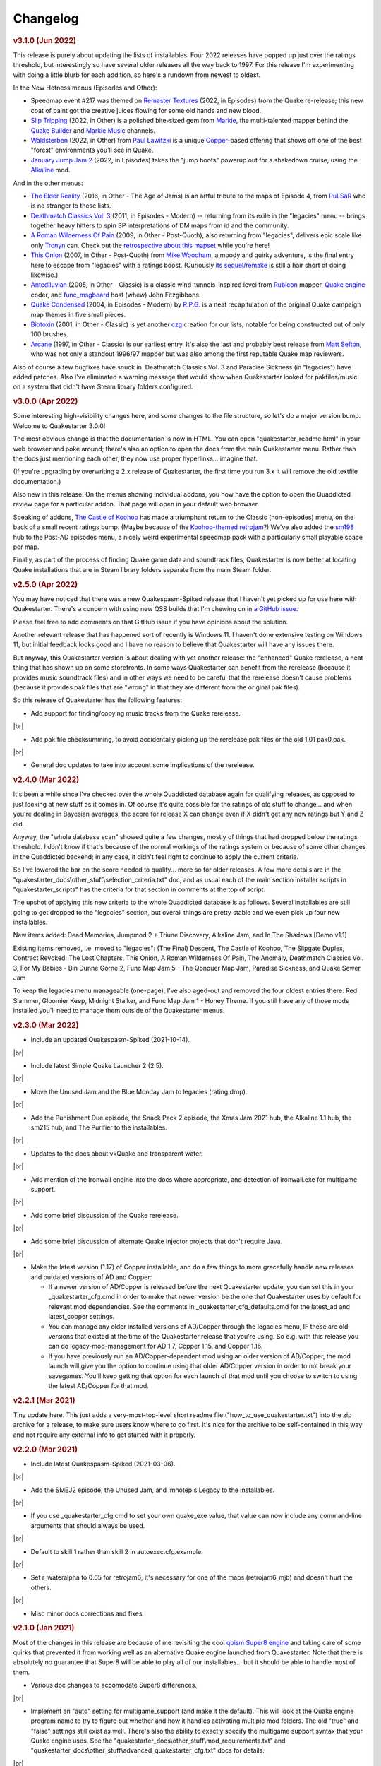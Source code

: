 Changelog
=========

.. rubric:: v3.1.0 (Jun 2022)

This release is purely about updating the lists of installables. Four 2022 releases have popped up just over the ratings threshold, but interestingly so have several older releases all the way back to 1997. For this release I'm experimenting with doing a little blurb for each addition, so here's a rundown from newest to oldest.

In the New Hotness menus (Episodes and Other):

* Speedmap event #217 was themed on `Remaster Textures`_ (2022, in Episodes) from the Quake re-release; this new coat of paint got the creative juices flowing for some old hands and new blood.
* `Slip Tripping`_ (2022, in Other) is a polished bite-sized gem from Markie_, the multi-talented mapper behind the `Quake Builder`_ and `Markie Music`_ channels.
* Waldsterben_ (2022, in Other) from `Paul Lawitzki`_ is a unique Copper_-based offering that shows off one of the best "forest" environments you'll see in Quake.
* `January Jump Jam 2`_ (2022, in Episodes) takes the "jump boots" powerup out for a shakedown cruise, using the Alkaline_ mod.

And in the other menus:

* `The Elder Reality`_ (2016, in Other - The Age of Jams) is an artful tribute to the maps of Episode 4, from PuLSaR_ who is no stranger to these lists.
* `Deathmatch Classics Vol. 3`_ (2011, in Episodes - Modern) -- returning from its exile in the "legacies" menu -- brings together heavy hitters to spin SP interpretations of DM maps from id and the community.
* `A Roman Wilderness Of Pain`_ (2009, in Other - Post-Quoth), also returning from "legacies", delivers epic scale like only Tronyn_ can. Check out the `retrospective about this mapset`_ while you're here!
* `This Onion`_ (2007, in Other - Post-Quoth) from `Mike Woodham`_, a moody and quirky adventure, is the final entry here to escape from "legacies" with a ratings boost. (Curiously `its sequel/remake`_ is still a hair short of doing likewise.)
* Antediluvian_ (2005, in Other - Classic) is a classic wind-tunnels-inspired level from Rubicon_ mapper, `Quake engine`_ coder, and func_msgboard_ host (whew) John Fitzgibbons. 
* `Quake Condensed`_ (2004, in Episodes - Modern) by `R.P.G.`_ is a neat recapitulation of the original Quake campaign map themes in five small pieces.
* Biotoxin_ (2001, in Other - Classic) is yet another czg_ creation for our lists, notable for being constructed out of only 100 brushes.
* Arcane_ (1997, in Other - Classic) is our earliest entry. It's also the last and probably best release from `Matt Sefton`_, who was not only a standout 1996/97 mapper but was also among the first reputable Quake map reviewers.

Also of course a few bugfixes have snuck in. Deathmatch Classics Vol. 3 and Paradise Sickness (in "legacies") have added patches. Also I've eliminated a warning message that would show when Quakestarter looked for pakfiles/music on a system that didn't have Steam library folders configured.


.. rubric:: v3.0.0 (Apr 2022)

Some interesting high-visibility changes here, and some changes to the file structure, so let's do a major version bump. Welcome to Quakestarter 3.0.0!

The most obvious change is that the documentation is now in HTML. You can open "quakestarter_readme.html" in your web browser and poke around; there's also an option to open the docs from the main Quakestarter menu. Rather than the docs just mentioning each other, they now use proper hyperlinks... imagine that.

(If you're upgrading by overwriting a 2.x release of Quakestarter, the first time you run 3.x it will remove the old textfile documentation.)

Also new in this release: On the menus showing individual addons, you now have the option to open the Quaddicted review page for a particular addon. That page will open in your default web browser.

Speaking of addons, `The Castle of Koohoo`_ has made a triumphant return to the Classic (non-episodes) menu, on the back of a small recent ratings bump. (Maybe because of the `Koohoo-themed retrojam`_?) We've also added the sm198_ hub to the Post-AD episodes menu, a nicely weird experimental speedmap pack with a particularly small playable space per map.

Finally, as part of the process of finding Quake game data and soundtrack files, Quakestarter is now better at locating Quake installations that are in Steam library folders separate from the main Steam folder.


.. rubric:: v2.5.0 (Apr 2022)

You may have noticed that there was a new Quakespasm-Spiked release that I haven't yet picked up for use here with Quakestarter. There's a concern with using new QSS builds that I'm chewing on in `a GitHub issue`_.

Please feel free to add comments on that GitHub issue if you have opinions about the solution.

Another relevant release that has happened sort of recently is Windows 11. I haven't done extensive testing on Windows 11, but initial feedback looks good and I have no reason to believe that Quakestarter will have any issues there.

But anyway, this Quakestarter version is about dealing with yet another release: the "enhanced" Quake rerelease, a neat thing that has shown up on some storefronts. In some ways Quakestarter can benefit from the rerelease (because it provides music soundtrack files) and in other ways we need to be careful that the rerelease doesn't cause problems (because it provides pak files that are "wrong" in that they are different from the original pak files).

So this release of Quakestarter has the following features:

* Add support for finding/copying music tracks from the Quake rerelease.

|br|

* Add pak file checksumming, to avoid accidentally picking up the rerelease pak files or the old 1.01 pak0.pak.

|br|

* General doc updates to take into account some implications of the rerelease.


.. rubric:: v2.4.0 (Mar 2022)

It's been a while since I've checked over the whole Quaddicted database again for qualifying releases, as opposed to just looking at new stuff as it comes in. Of course it's quite possible for the ratings of old stuff to change... and when you're dealing in Bayesian averages, the score for release X can change even if X didn't get any new ratings but Y and Z did.

Anyway, the "whole database scan" showed quite a few changes, mostly of things that had dropped below the ratings threshold. I don't know if that's because of the normal workings of the ratings system or because of some other changes in the Quaddicted backend; in any case, it didn't feel right to continue to apply the current criteria.

So I've lowered the bar on the score needed to qualify... more so for older releases. A few more details are in the "quakestarter_docs\\other_stuff\\selection_criteria.txt" doc, and as usual each of the main section installer scripts in "quakestarter_scripts" has the criteria for that section in comments at the top of script.

The upshot of applying this new criteria to the whole Quaddicted database is as follows. Several installables are still going to get dropped to the "legacies" section, but overall things are pretty stable and we even pick up four new installables.

New items added: Dead Memories, Jumpmod 2 + Triune Discovery, Alkaline Jam, and In The Shadows [Demo v1.1]

Existing items removed, i.e. moved to "legacies": (The Final) Descent, The Castle of Koohoo, The Slipgate Duplex, Contract Revoked: The Lost Chapters, This Onion, A Roman Wilderness Of Pain, The Anomaly, Deathmatch Classics Vol. 3, For My Babies - Bin Dunne Gorne 2, Func Map Jam 5 - The Qonquer Map Jam, Paradise Sickness, and Quake Sewer Jam

To keep the legacies menu manageable (one-page), I've also aged-out and removed the four oldest entries there: Red Slammer, Gloomier Keep, Midnight Stalker, and Func Map Jam 1 - Honey Theme. If you still have any of those mods installed you'll need to manage them outside of the Quakestarter menus.


.. rubric:: v2.3.0 (Mar 2022)

* Include an updated Quakespasm-Spiked (2021-10-14).

|br|

* Include latest Simple Quake Launcher 2 (2.5).

|br|

* Move the Unused Jam and the Blue Monday Jam to legacies (rating drop).

|br|

* Add the Punishment Due episode, the Snack Pack 2 episode, the Xmas Jam 2021 hub, the Alkaline 1.1 hub, the sm215 hub, and The Purifier to the installables.

|br|

* Updates to the docs about vkQuake and transparent water.

|br|

* Add mention of the Ironwail engine into the docs where appropriate, and detection of ironwail.exe for multigame support.

|br|

* Add some brief discussion of the Quake rerelease.

|br|

* Add some brief discussion of alternate Quake Injector projects that don't require Java.

|br|

* Make the latest version (1.17) of Copper installable, and do a few things to more gracefully handle new releases and outdated versions of AD and Copper:

  - If a newer version of AD/Copper is released before the next Quakestarter update, you can set this in your _quakestarter_cfg.cmd in order to make that newer version be the one that Quakestarter uses by default for relevant mod dependencies. See the comments in _quakestarter_cfg_defaults.cmd for the latest_ad and latest_copper settings.
  - You can manage any older installed versions of AD/Copper through the legacies menu, IF these are old versions that existed at the time of the Quakestarter release that you're using. So e.g. with this release you can do legacy-mod-management for AD 1.7, Copper 1.15, and Copper 1.16.
  - If you have previously run an AD/Copper-dependent mod using an older version of AD/Copper, the mod launch will give you the option to continue using that older AD/Copper version in order to not break your savegames. You'll keep getting that option for each launch of that mod until you choose to switch to using the latest AD/Copper for that mod.


.. rubric:: v2.2.1 (Mar 2021)

Tiny update here. This just adds a very-most-top-level short readme file ("how_to_use_quakestarter.txt") into the zip archive for a release, to make sure users know where to go first. It's nice for the archive to be self-contained in this way and not require any external info to get started with it properly.


.. rubric:: v2.2.0 (Mar 2021)

* Include latest Quakespasm-Spiked (2021-03-06).

|br|

* Add the SMEJ2 episode, the Unused Jam, and Imhotep's Legacy to the installables.

|br|

* If you use _quakestarter_cfg.cmd to set your own quake_exe value, that value can now include any command-line arguments that should always be used.

|br|

* Default to skill 1 rather than skill 2 in autoexec.cfg.example.

|br|

* Set r_wateralpha to 0.65 for retrojam6; it's necessary for one of the maps (retrojam6_mjb) and doesn't hurt the others.

|br|

* Misc minor docs corrections and fixes.


.. rubric:: v2.1.0 (Jan 2021)

Most of the changes in this release are because of me revisiting the cool `qbism Super8 engine`_ and taking care of some quirks that prevented it from working well as an alternative Quake engine launched from Quakestarter. Note that there is absolutely no guarantee that Super8 will be able to play all of our installables... but it should be able to handle most of them.

* Various doc changes to accomodate Super8 differences.

|br|

* Implement an "auto" setting for multigame_support (and make it the default). This will look at the Quake engine program name to try to figure out whether and how it handles activating multiple mod folders. The old "true" and "false" settings still exist as well. There's also the ability to exactly specify the multigame support syntax that your Quake engine uses. See the "quakestarter_docs\\other_stuff\\mod_requirements.txt" and "quakestarter_docs\\other_stuff\\advanced_quakestarter_cfg.txt" docs for details.

|br|

* Don't put quote marks around any of the command-line arguments sent to the Quake engine. Engines that still use the original command-line parsing code (e.g. Super8) won't be able to handle that.

|br|

* Work around some Super8 bugs in how it handles startdemos.

|br|

* Put a couple of mod content patches (for "Epochs of Enmity" and "Warpspasm") into pak files, rather than leaving them as loose files. In these two cases the existing mod content is also in pak files, so if we want to modify/override that content we should pak up the new bits too. For Quakespasm-Spiked this actually is not necessary, as QSS will prioritize "loose files" over pak file contents, but for almost all other Quake engines it is necessary.

|br|

* Supply smaller quake.rc files for Arcane Dimensions and any releases based on AD, so that they can work in Super8 (and any other Quake engine that retains the original limits on the amount of config text that can be executed). These quake.rc files still function the same; they're just way less chatty. The originals are still available there for reference.

|br|

* Make autoexec.cfg.example a lot smaller and slightly more opinionated. This helps with engines like Super8 that have strict limits on the amount of initial config stuff that can be executed through quake.rc; it's now slightly nicer/easier to just instantly rename and start using this file; and I don't have to keep trying to maintain cut-down versions of the discussions in the annotated version.

|br|

* Add the Blue Monday Jam to the installables (episodes/hubs, new hotness menu).

|br|

* Always some doc improvements here and there!


.. rubric:: v2.0.2 (Dec 2020)

* Final pass through 2020 releases looking for installables. The only change is to add Xmas Jam 2020.

|br|

* Improve (again) the documentation of transparency-related settings in the example autoexec.cfg files.

|br|

* A little discussion about vkQuake not supporting the two described gl\_ console vars.

|br|

* Other minor docs/messages updates.


.. rubric:: v2.0.1 (Dec 2020)

* Improve the documentation of transparency-related settings in the example autoexec.cfg files.

|br|

* Provide a bundle WITHOUT Quakespasm-Spiked as an alternative download for power users.


.. rubric:: v2.0.0 (Nov 2020)

Before we get into the bullet-point changelist, a general note:

`Quakespasm-Spiked`_ is now the bundled Quake engine, rather than Mark V.

Mark V is no longer in development and has issues on some new maps with performance or even being able to run the map at all. QSS is better on those fronts, and has added bonuses like multi-gamedir support, unlocked-framerates support, and no dependence on an old DirectX runtime. Plus optional particle and HUD features for Arcane Dimensions.

One downside of QSS compared to Mark V is that its in-game menus are not as nice/useful. Another downside is that QSS is not compatible with some of the truly quirky older releases that Mark V supports; however the only one of those releases that had been included in the Quakestarter menus was Nehahra. Losing Nehahra support is unfortunate, but on balance QSS is still the right choice for bundling with Quakestarter now.

Of course even though QSS is now the bundled Quake engine, you will still be able to use Mark V or vkQuake or any other engine you prefer -- you'll just have to download and install that other Quake engine yourself, then configure Quakestarter to use it. More about that below and in the docs.

Because we can't depend on Mark V any longer, we can't use its features for downloading and installing mods. So that functionality has been moved into the installer scripts. One consequence of this: previously only the bundled Simple Quake Launcher 2 had a dependence on Microsoft .Net Framework version 4.5 or later, but now the installer scripts also have that dependence. So we have well and truly left behind any support for Windows XP. (Another consequence is that downloads are now faster!)

OK, let's get to the changelist.

* As mentioned above, QSS is now bundled instead of Mark V. QSS is made up of several files; see "qss_manifest.txt" for a list.

|br|

* The main script to run is now named "quakestarter.cmd" rather than "installer.bat".

|br|

* The "readmes" folder is now named "quakestarter_docs".

|br|

* Other files and folders have had name changes too, so if you are replacing an older version of Quakestarter you should generally just delete its files entirely (while leaving the rest of your Quake installation intact) and then put these new files in place. The doc about upgrading between Quakestarter versions ("quakestarter_docs\\other_stuff\\upgrading_quakestarter.txt") has more details.

|br|

* Option added in the main menu to just launch Quake. A nicety to set up initial config without having to go outside Quakestarter.

|br|

* The soundtrack installer can now find and copy existing files from other Quake installations on your computer, much like the pak installer does. It can still also download soundtrack files from the net, as before.

|br|

* Downloaded soundtrack files now include both ogg and mp3 versions.

|br|

* The number of installable mods has increased from 58 to 75. This comes from adding 23 new installables and dropping 6 that no longer qualify or have been superceded.

|br|

* Previously, recent releases had not been included in the installer menus because their ratings are still in flux. However that's now changed, with "The New Hotness" menus for recent highly-rated releases (with the understanding that they may later be dropped).

|br|

* Mods dropped from the main installer menus can now still be accessed/played/managed if you like. See the comments about "legacy" releases in "quakestarter_scripts\\_quakestarter_cfg_defaults.cmd". Behind the scenes I've also made several changes that will make it easier for me to put out updated versions of Quakestarter more quickly, and also make it easier for users to update from version to version. So it should be more acceptable to have more frequent changes to the set of installables.

|br|

* The default configurations for many mods have been improved slightly. If you have one of these mods already installed, you probably don't need to worry about this if it is working fine for you, but the doc about upgrading between Quakestarter versions ("quakestarter_docs\\other_stuff\\upgrading_quakestarter.txt") has more details.

|br|

* You can create a config file to customize a few behaviors of Quakestarter now, as described in the "quakestarter_docs\\other_stuff\\advanced_quakestarter_cfg.txt" doc. One such customization is the name of the Quake program to run, if you don't want to use the bundled Quakespasm-Spiked.

|br|

* You can also customize whether mods that include a unique "startdemos" loop will run that demo loop when the mod is launched. This will work regardless of whether your Quake engine typically plays a startdemos loop (as Quakespasm variants do not, by default).

|br|

* See "quakestarter_scripts\\_quakestarter_cfg_defaults.cmd" for other behaviors you can customize.

|br|

* When Quakestarter launches a mod, info about the Quake engine and launch args is now stored in "_last_launch.cmd" in the mod folder. Currently this is just informative, but it may be used by future Quakestarter versions.

|br|

* Support finding Bethesda.net installs of Quake (when looking for pakfiles).

|br|

* Slightly more robust search for GOG Galaxy installs of Quake (when looking for pakfiles).

|br|

* "autoexec.cfg.example" and the annotated version have been rewritten to be less Mark V - centric, and to include discussion of host_maxfps.

|br|

* In general the docs have been improved and corrected.

|br|

* Support for Windows Vista has been officially dropped. It probably still works though?


.. rubric:: v1.x

For older changelog entries, see the `1.x changelog`_ archived on GitHub.


.. _Remaster Textures: https://www.quaddicted.com/reviews/sm_217.html
.. _Slip Tripping: https://www.quaddicted.com/reviews/markiesm1v2.html
.. _Markie: https://www.quaddicted.com/reviews/?filtered=markie
.. _Quake Builder: https://www.youtube.com/user/mikedm92
.. _Markie Music: https://www.youtube.com/c/MarkieMusic
.. _Waldsterben: https://www.quaddicted.com/reviews/plaw02.html
.. _Paul Lawitzki: https://www.quaddicted.com/reviews/?filtered=paul+lawitzki
.. _Copper: http://lunaran.com/copper/
.. _January Jump Jam 2: https://www.quaddicted.com/reviews/jjj2.html
.. _Alkaline: https://alkalinequake.wordpress.com/
.. _The Elder Reality: https://www.quaddicted.com/reviews/retrojam4dlc_pulsar.html
.. _PuLSaR: https://www.quaddicted.com/reviews/?filtered=pulsar
.. _Deathmatch Classics Vol. 3: https://www.quaddicted.com/reviews/dmc3.html
.. _A Roman Wilderness Of Pain: https://www.quaddicted.com/reviews/arwop.html
.. _Tronyn: https://www.quaddicted.com/reviews/?filtered=tronyn
.. _retrospective about this mapset: https://www.quaddicted.com/articles/a_history_of_a_roman_wilderness_of_pain_1999-2009_by_tronyn_2009
.. _This Onion: https://www.quaddicted.com/reviews/fmb_bdg.html
.. _Mike Woodham: https://www.quaddicted.com/reviews/?filtered=mike+woodham
.. _its sequel/remake: https://www.quaddicted.com/reviews/fmb_bdg2.html
.. _Antediluvian: https://www.quaddicted.com/reviews/ant.html
.. _Rubicon: https://www.quaddicted.com/reviews/?filtered=metlslime+rubicon
.. _Quake engine: https://celephais.net/fitzquake/
.. _func_msgboard: https://www.celephais.net/board/forum.php
.. _Quake Condensed: https://www.quaddicted.com/reviews/rpgsmse.html
.. _R.P.G.: https://www.quaddicted.com/reviews/?filtered=R.P.G.
.. _Biotoxin: https://www.quaddicted.com/reviews/czgtoxic.html
.. _czg: https://www.quaddicted.com/reviews/?filtered=czg
.. _Arcane: https://www.quaddicted.com/reviews/arcane.html
.. _Matt Sefton: https://www.quaddicted.com/reviews/?filtered=matt+sefton
.. _The Castle of Koohoo: https://www.quaddicted.com/reviews/koohoo.html
.. _Koohoo-themed retrojam: https://www.quaddicted.com/reviews/retrojam7.html
.. _sm198: https://www.quaddicted.com/reviews/sm198.html
.. _a GitHub issue: https://github.com/neogeographica/quakestarter/issues/58
.. _qbism Super8 engine: https://super8.qbism.com/
.. _Quakespasm-Spiked: https://fte.triptohell.info/moodles/qss/
.. _1.x changelog: https://raw.githubusercontent.com/neogeographica/quakestarter/v1.10/CHANGELOG.txt
